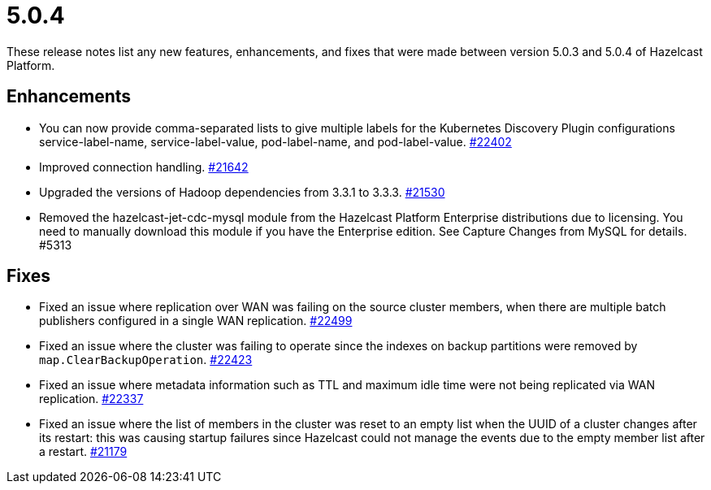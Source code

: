 = 5.0.4
:description: These release notes list any new features, enhancements, and fixes that were made between version 5.0.3 and 5.0.4 of Hazelcast Platform.

{description}

== Enhancements

* You can now provide comma-separated lists to give multiple labels for the Kubernetes Discovery Plugin configurations service-label-name, service-label-value, pod-label-name, and pod-label-value. https://github.com/hazelcast/hazelcast/pull/22402[#22402]
* Improved connection handling.
https://github.com/hazelcast/hazelcast/pull/21642[#21642]
* Upgraded the versions of Hadoop dependencies from 3.3.1 to 3.3.3.
https://github.com/hazelcast/hazelcast/pull/21530[#21530]
* Removed the hazelcast-jet-cdc-mysql module from the Hazelcast Platform Enterprise distributions due to licensing. You need to manually download this module if you have the Enterprise edition. See Capture Changes from MySQL for details. #5313

== Fixes

* Fixed an issue where replication over WAN was failing on the source cluster members, when there are multiple batch publishers configured in a single WAN replication.
https://github.com/hazelcast/hazelcast/pull/22499[#22499]
* Fixed an issue where the cluster was failing to operate since the indexes on backup partitions were removed by `map.ClearBackupOperation`.
https://github.com/hazelcast/hazelcast/pull/22423[#22423]
* Fixed an issue where metadata information such as TTL and maximum idle time were not being replicated via WAN replication.
https://github.com/hazelcast/hazelcast/pull/22337[#22337]
* Fixed an issue where the list of members in the cluster was reset to an empty list when the UUID of a cluster changes after its restart: this was causing startup failures since Hazelcast could not manage the events due to the empty member list after a restart.
https://github.com/hazelcast/hazelcast/pull/21179[#21179]
